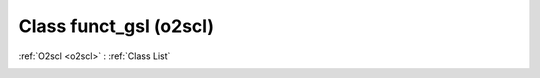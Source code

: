 Class funct_gsl (o2scl)
=======================

:ref:`O2scl <o2scl>` : :ref:`Class List`

.. _funct_gsl:

.. doxygenclass:: o2scl::funct_gsl
